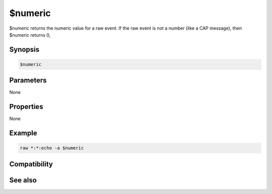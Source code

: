 $numeric
========

$numeric returns the numeric value for a raw event. If the raw event is not a number (like a CAP message), then $numeric returns 0,

Synopsis
--------

.. code:: text

    $numeric

Parameters
----------

None

Properties
----------

None

Example
-------

.. code:: text

    raw *:*:echo -a $numeric

Compatibility
-------------

.. compatibility:: 4.7

See also
--------

.. hlist::
    :columns: 4

